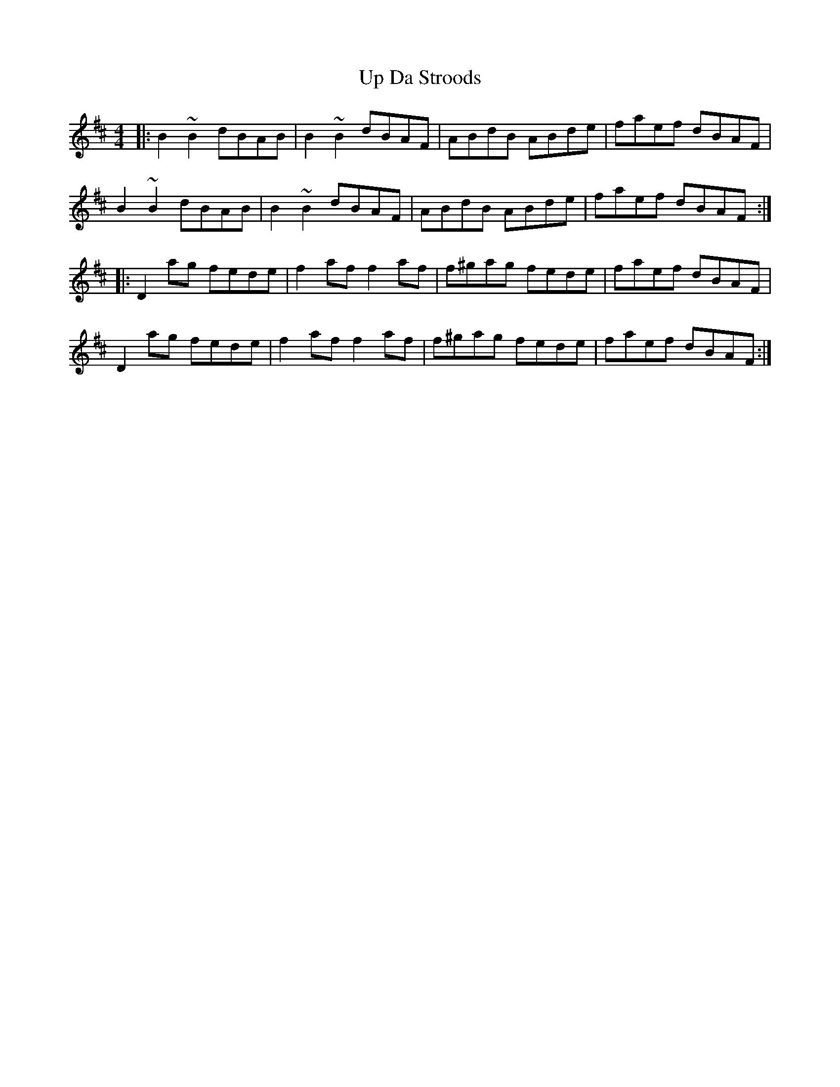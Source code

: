 X: 3
T: Up Da Stroods
R: reel
M: 4/4
L: 1/8
K: Bmin
|: B2 ~B2 dBAB | B2 ~B2 dBAF | ABdB ABde | faef dBAF |
B2 ~B2 dBAB | B2 ~B2 dBAF | ABdB ABde | faef dBAF:|
|: D2 ag fede | f2 af f2 af | f^gag fede | faef dBAF |
D2 ag fede | f2 af f2 af | f^gag fede | faef dBAF :|